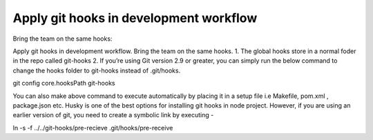 Apply git hooks in development workflow
--------
Bring the team on the same hooks:

Apply git hooks in development workflow. Bring the team on the same hooks.
1. The global hooks store in a normal foder in the repo called git-hooks
2. If you’re using Git version 2.9 or greater, you can simply run the below command to change the hooks folder to git-hooks instead of .git/hooks.

git config core.hooksPath git-hooks

You can also make above command to execute automatically by placing it in a setup file i.e Makefile, pom.xml , package.json etc. Husky is one of the best options for installing git hooks in node project. However, if you are using an earlier version of git, you need to create a symbolic link by executing -

ln -s -f ../../git-hooks/pre-recieve .git/hooks/pre-receive
